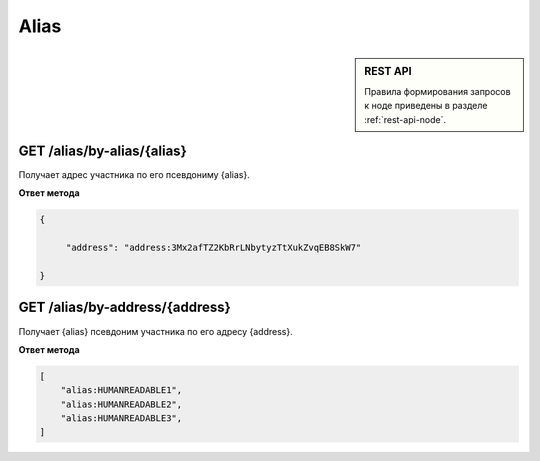 Alias
===========

.. sidebar:: REST API

   Правила формирования запросов к ноде приведены в разделе :ref:`rest-api-node`.
   
GET /alias/by-alias/{alias}
~~~~~~~~~~~~~~~~~~~~~~~~~~~

Получает адрес участника по его псевдониму {alias}.

**Ответ метода**

.. code:: js

   {

        "address": "address:3Mx2afTZ2KbRrLNbytyzTtXukZvqEB8SkW7"

   }

GET /alias/by-address/{address}
~~~~~~~~~~~~~~~~~~~~~~~~~~~~~~~

Получает {alias} псевдоним участника по его адресу {address}.

**Ответ метода**

.. code:: js

    [
        "alias:HUMANREADABLE1",
        "alias:HUMANREADABLE2",
        "alias:HUMANREADABLE3",
    ]
